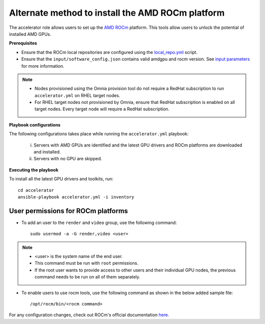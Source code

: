 Alternate method to install the AMD ROCm platform
=====================================================

The accelerator role allows users to  set up the `AMD ROCm <https://rocm.docs.amd.com/projects/install-on-linux/en/latest/>`_ platform. This tools allow users to unlock the potential of installed AMD GPUs.

**Prerequisites**

* Ensure that the ROCm local repositories are configured using the `local_repo.yml <../RHEL_new/CreateLocalRepo/index.html>`_ script.
* Ensure that the ``input/software_config.json`` contains valid amdgpu and rocm version. See `input parameters <../RHEL_new/CreateLocalRepo/InputParameters.html>`_ for more information.

.. note::
	* Nodes provisioned using the Omnia provision tool do not require a RedHat subscription to run ``accelerator.yml`` on RHEL target nodes.
	* For RHEL target nodes not provisioned by Omnia, ensure that RedHat subscription is enabled on all target nodes. Every target node will require a RedHat subscription.

**Playbook configurations**

The following configurations takes place while running the ``accelerator.yml`` playbook:

	i. Servers with AMD GPUs are identified and the latest GPU drivers and ROCm platforms are downloaded and installed.
	ii. Servers with no GPU are skipped.

**Executing the playbook**

To install all the latest GPU drivers and toolkits, run: ::

	cd accelerator
	ansible-playbook accelerator.yml -i inventory

User permissions for ROCm platforms
------------------------------------

* To add an user to the ``render`` and ``video`` group, use the following command: ::

        sudo usermod -a -G render,video <user>

.. note::
        * <user> is the system name of the end user.
        * This command must be run with ``root`` permissions.
        * If the root user wants to provide access to other users and their individual GPU nodes, the previous command needs to be run on all of them separately.

* To enable users to use rocm tools, use the following command as shown in the below added sample file: ::

        /opt/rocm/bin/<rocm command>

.. image:: ../../images/ROCm_user_permissions.png

For any configuration changes, check out ROCm's official documentation `here. <https://rocm.docs.amd.com/projects/install-on-linux/en/latest/how-to/prerequisites.html>`_